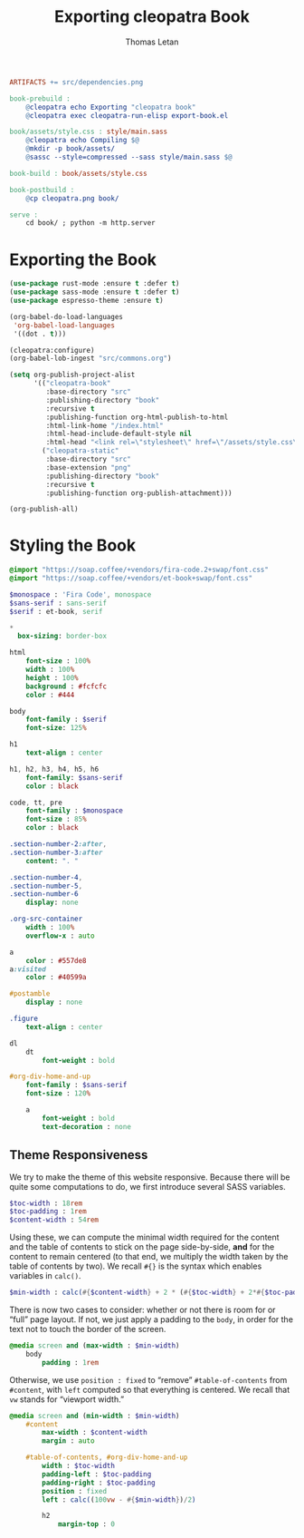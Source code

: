 #+TITLE: Exporting cleopatra Book
#+AUTHOR: Thomas Letan
#+HTML_LINK_UP: ../procs.html

#+BEGIN_SRC makefile :tangle book.mk
ARTIFACTS += src/dependencies.png

book-prebuild :
	@cleopatra echo Exporting "cleopatra book"
	@cleopatra exec cleopatra-run-elisp export-book.el

book/assets/style.css : style/main.sass
	@cleopatra echo Compiling $@
	@mkdir -p book/assets/
	@sassc --style=compressed --sass style/main.sass $@

book-build : book/assets/style.css

book-postbuild :
	@cp cleopatra.png book/

serve :
	cd book/ ; python -m http.server
#+END_SRC

* Exporting the Book

#+BEGIN_SRC emacs-lisp :tangle export-book.el :noweb no-export
(use-package rust-mode :ensure t :defer t)
(use-package sass-mode :ensure t :defer t)
(use-package espresso-theme :ensure t)

(org-babel-do-load-languages
 'org-babel-load-languages
 '((dot . t)))

(cleopatra:configure)
(org-babel-lob-ingest "src/commons.org")

(setq org-publish-project-alist
      '(("cleopatra-book"
         :base-directory "src"
         :publishing-directory "book"
         :recursive t
         :publishing-function org-html-publish-to-html
         :html-link-home "/index.html"
         :html-head-include-default-style nil
         :html-head "<link rel=\"stylesheet\" href=\"/assets/style.css\">")
        ("cleopatra-static"
         :base-directory "src"
         :base-extension "png"
         :publishing-directory "book"
         :recursive t
         :publishing-function org-publish-attachment)))

(org-publish-all)
#+END_SRC

* Styling the Book

#+BEGIN_SRC sass :tangle style/main.sass
@import "https://soap.coffee/+vendors/fira-code.2+swap/font.css"
@import "https://soap.coffee/+vendors/et-book+swap/font.css"

$monospace : 'Fira Code', monospace
$sans-serif : sans-serif
$serif : et-book, serif

*
  box-sizing: border-box

html
    font-size : 100%
    width : 100%
    height : 100%
    background : #fcfcfc
    color : #444

body
    font-family : $serif
    font-size: 125%

h1
    text-align : center

h1, h2, h3, h4, h5, h6
    font-family: $sans-serif
    color : black

code, tt, pre
    font-family : $monospace
    font-size : 85%
    color : black

.section-number-2:after,
.section-number-3:after
    content: ". "

.section-number-4,
.section-number-5,
.section-number-6
    display: none

.org-src-container
    width : 100%
    overflow-x : auto

a
    color : #557de8
a:visited
    color : #40599a

#postamble
    display : none

.figure
    text-align : center

dl
    dt
        font-weight : bold

#org-div-home-and-up
    font-family : $sans-serif
    font-size : 120%

    a
        font-weight : bold
        text-decoration : none
#+END_SRC

** Theme Responsiveness

We try to make the theme of this website responsive. Because there will be quite
some computations to do, we first introduce several SASS variables.

#+BEGIN_SRC sass :tangle style/main.sass
$toc-width : 18rem
$toc-padding : 1rem
$content-width : 54rem
#+END_SRC

Using these, we can compute the minimal width required for the content and the
table of contents to stick on the page side-by-side, *and* for the content to
remain centered (to that end, we multiply the width taken by the table of
contents by two).  We recall ~#{}~ is the syntax which enables variables in
~calc()~.

#+BEGIN_SRC sass :tangle style/main.sass
$min-width : calc(#{$content-width} + 2 * (#{$toc-width} + 2*#{$toc-padding}))
#+END_SRC

There is now two cases to consider: whether or not there is room for or “full”
page layout. If not, we just apply a padding to the ~body~, in order for the
text not to touch the border of the screen.

#+BEGIN_SRC sass :tangle style/main.sass
@media screen and (max-width : $min-width)
    body
        padding : 1rem
#+END_SRC

Otherwise, we use ~position : fixed~ to “remove” ~#table-of-contents~ from
~#content~, with ~left~ computed so that everything is centered. We recall that
~vw~ stands for “viewport width.”

#+BEGIN_SRC sass :tangle style/main.sass
@media screen and (min-width : $min-width)
    #content
        max-width : $content-width
        margin : auto

    #table-of-contents, #org-div-home-and-up
        width : $toc-width
        padding-left : $toc-padding
        padding-right : $toc-padding
        position : fixed
        left : calc((100vw - #{$min-width})/2)

        h2
            margin-top : 0
#+END_SRC
